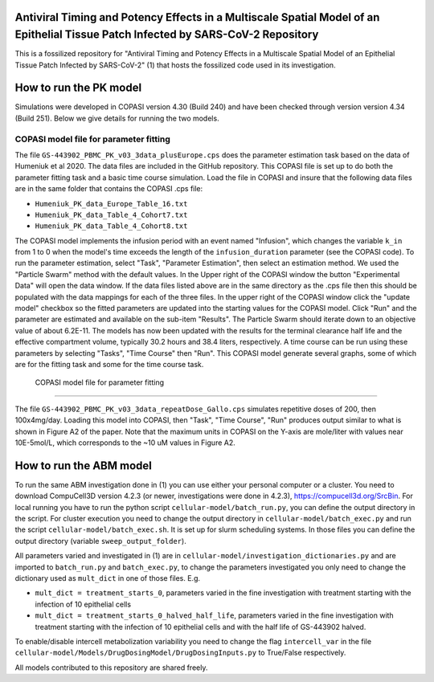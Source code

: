 Antiviral Timing and Potency Effects in a Multiscale Spatial Model of an Epithelial Tissue Patch Infected by SARS-CoV-2 Repository
=========================

This is a fossilized repository for "Antiviral Timing and Potency Effects in a Multiscale Spatial Model of an Epithelial Tissue Patch Infected by SARS-CoV-2" (1) that hosts the fossilized code used in its investigation. 

How to run the PK model
=========================

Simulations were developed in COPASI version 4.30 (Build 240) and have been checked through version version 4.34 (Build 251). Below we give details for running the two models.

COPASI model file for parameter fitting
---------------------------------------

The file ``GS-443902_PBMC_PK_v03_3data_plusEurope.cps`` does the parameter estimation task based on the 
data of Humeniuk et al 2020. The data files are included in the GitHub repository.
This COPASI file is set up to do both the parameter fitting task and a basic time course simulation. Load the file in COPASI and insure that the following data files are in the same folder that contains the COPASI .cps file:

* ``Humeniuk_PK_data_Europe_Table_16.txt``
* ``Humeniuk_PK_data_Table_4_Cohort7.txt``
* ``Humeniuk_PK_data_Table_4_Cohort8.txt``

The COPASI model implements the infusion period with an event named "Infusion", which changes the variable  ``k_in`` from 1 to 0 when the model's time exceeds the length of the ``infusion_duration`` parameter (see the COPASI code). To run the parameter estimation, select "Task", "Parameter Estimation", then select an estimation method. We used the "Particle Swarm" method with the default values. In the Upper right of the COPASI window the button "Experimental Data" will open the data window. If the data files listed above are in the same directory as the .cps file then this should be populated with the data mappings for each of the three files. In the upper right of the COPASI window click the "update model" checkbox so the fitted parameters are updated into the starting values for the COPASI model. Click "Run" and the parameter are estimated and available on the sub-item "Results". The Particle Swarm should iterate down to an objective value of about 6.2E-11. The models has now been updated with the results for the terminal clearance half life and the effective compartment volume, typically 30.2 hours and 38.4 liters, respectively. A time course can be run using these parameters by selecting "Tasks", "Time Course" then "Run". This COPASI model generate several graphs, some of which are for the fitting task and some for the time course task. 
 
 COPASI model file for parameter fitting
---------------------------------------

The file ``GS-443902_PBMC_PK_v03_3data_repeatDose_Gallo.cps`` simulates repetitive doses of 200, then 100x4mg/day. Loading this model into COPASI, then "Task", "Time Course", "Run" produces output similar to what is shown in Figure A2 of the paper. Note that the maximum units in COPASI on the Y-axis are mole/liter with values near 10E-5mol/L, which corresponds to the ~10 uM values in Figure A2.

How to run the ABM model
=========================

To run the same ABM investigation done in (1) you can use either your personal computer or a cluster. You need to download CompuCell3D version 4.2.3 (or newer, investigations were done in 4.2.3), https://compucell3d.org/SrcBin. For local running you have to run the python script ``cellular-model/batch_run.py``, you can define the output directory in the script. For cluster execution you need to change the output directory in ``cellular-model/batch_exec.py`` and run the script ``cellular-model/batch_exec.sh``. It is set up for slurm scheduling systems. In those files you can define the output directory (variable ``sweep_output_folder``).

All parameters varied and investigated in (1) are in ``cellular-model/investigation_dictionaries.py`` and are imported to ``batch_run.py`` and ``batch_exec.py``, to change the parameters investigated you only need to change the dictionary used as ``mult_dict`` in one of those files. E.g.

* ``mult_dict = treatment_starts_0``, parameters varied in the fine investigation with treatment starting with the infection of 10 epithelial cells
* ``mult_dict = treatment_starts_0_halved_half_life``, parameters varied in the fine investigation with treatment starting with the infection of 10 epithelial cells and with the half life of GS-443902 halved.

To enable/disable intercell metabolization variability you need to change the flag ``intercell_var`` in the file ``cellular-model/Models/DrugDosingModel/DrugDosingInputs.py`` to True/False respectively.


All models contributed to this repository are shared freely.
